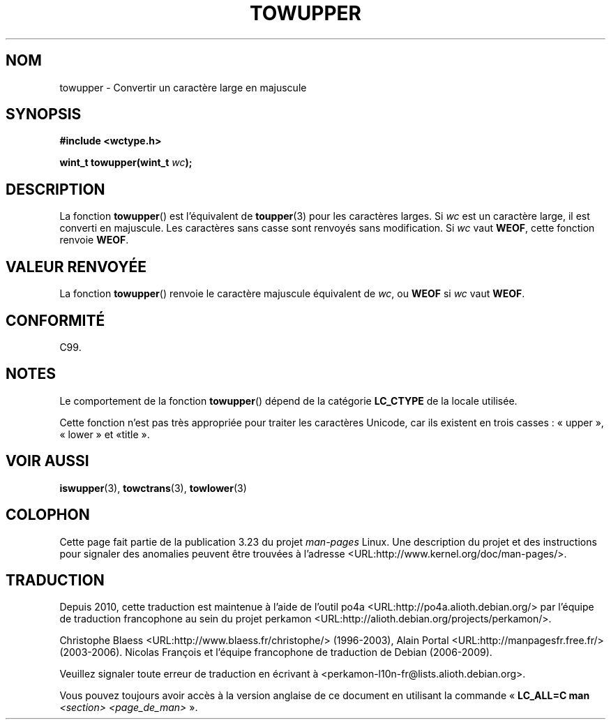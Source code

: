 .\" Copyright (c) Bruno Haible <haible@clisp.cons.org>
.\"
.\" This is free documentation; you can redistribute it and/or
.\" modify it under the terms of the GNU General Public License as
.\" published by the Free Software Foundation; either version 2 of
.\" the License, or (at your option) any later version.
.\"
.\" References consulted:
.\"   GNU glibc-2 source code and manual
.\"   Dinkumware C library reference http://www.dinkumware.com/
.\"   OpenGroup's Single Unix specification http://www.UNIX-systems.org/online.html
.\"   ISO/IEC 9899:1999
.\"
.\"*******************************************************************
.\"
.\" This file was generated with po4a. Translate the source file.
.\"
.\"*******************************************************************
.TH TOWUPPER 3 "25 juillet 1999" GNU "Manuel du programmeur Linux"
.SH NOM
towupper \- Convertir un caractère large en majuscule
.SH SYNOPSIS
.nf
\fB#include <wctype.h>\fP
.sp
\fBwint_t towupper(wint_t \fP\fIwc\fP\fB);\fP
.fi
.SH DESCRIPTION
La fonction \fBtowupper\fP() est l'équivalent de \fBtoupper\fP(3) pour les
caractères larges. Si \fIwc\fP est un caractère large, il est converti en
majuscule. Les caractères sans casse sont renvoyés sans modification. Si
\fIwc\fP vaut \fBWEOF\fP, cette fonction renvoie \fBWEOF\fP.
.SH "VALEUR RENVOYÉE"
La fonction \fBtowupper\fP() renvoie le caractère majuscule équivalent de
\fIwc\fP, ou \fBWEOF\fP si \fIwc\fP vaut \fBWEOF\fP.
.SH CONFORMITÉ
C99.
.SH NOTES
Le comportement de la fonction \fBtowupper\fP() dépend de la catégorie
\fBLC_CTYPE\fP de la locale utilisée.
.PP
Cette fonction n'est pas très appropriée pour traiter les caractères
Unicode, car ils existent en trois casses\ : «\ upper\ », «\ lower\ » et «\
title\ ».
.SH "VOIR AUSSI"
\fBiswupper\fP(3), \fBtowctrans\fP(3), \fBtowlower\fP(3)
.SH COLOPHON
Cette page fait partie de la publication 3.23 du projet \fIman\-pages\fP
Linux. Une description du projet et des instructions pour signaler des
anomalies peuvent être trouvées à l'adresse
<URL:http://www.kernel.org/doc/man\-pages/>.
.SH TRADUCTION
Depuis 2010, cette traduction est maintenue à l'aide de l'outil
po4a <URL:http://po4a.alioth.debian.org/> par l'équipe de
traduction francophone au sein du projet perkamon
<URL:http://alioth.debian.org/projects/perkamon/>.
.PP
Christophe Blaess <URL:http://www.blaess.fr/christophe/> (1996-2003),
Alain Portal <URL:http://manpagesfr.free.fr/> (2003-2006).
Nicolas François et l'équipe francophone de traduction de Debian\ (2006-2009).
.PP
Veuillez signaler toute erreur de traduction en écrivant à
<perkamon\-l10n\-fr@lists.alioth.debian.org>.
.PP
Vous pouvez toujours avoir accès à la version anglaise de ce document en
utilisant la commande
«\ \fBLC_ALL=C\ man\fR \fI<section>\fR\ \fI<page_de_man>\fR\ ».
